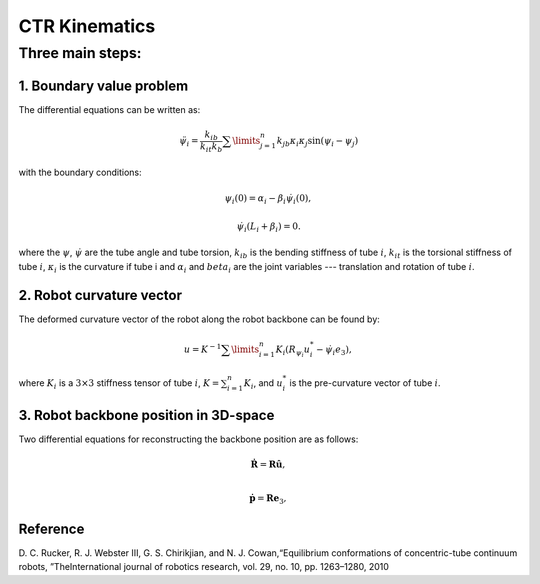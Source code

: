 CTR Kinematics
==============


Three main steps:
~~~~~~~~~~~~~~~~~


1. Boundary value problem
-------------------------
The differential equations can be written as:

.. math:: \ddot{\psi}_{i} = \dfrac{k_{ib}}{k_{it}k_{b}}\sum\limits_{j=1}^{n}k_{jb}\kappa_{i}\kappa_{j}\sin(\psi_{i}-\psi_{j})
with the boundary conditions:

.. math:: \psi_{i}(0) = \alpha_{i} - \beta_{i}\dot{\psi}_{i}(0),
.. math:: \dot{\psi}_{i}(L_{i}+\beta_{i}) = 0.

where the :math:`\psi`, :math:`\dot{\psi}` are the tube angle and tube torsion, :math:`k_{ib}` is the bending stiffness of tube :math:`i`,
:math:`k_{it}` is the torsional stiffness of tube :math:`i`, :math:`\kappa_{i}` is the curvature if tube i and :math:`\alpha_{i}` 
and :math:`beta_{i}` are the joint variables --- translation and rotation of tube :math:`i`.

2. Robot curvature vector
-------------------------
The deformed curvature vector of the robot along the robot backbone can be found by:


.. math:: u = K^{-1}\sum\limits_{i=1}^{n}K_{i}(R_{\psi_i}u_{i}^{*}-\dot{\psi_{i}}e_{3}),
where :math:`K_{i}` is a :math:`3\times3` stiffness tensor of tube :math:`i`, :math:`K 
= \sum_{i=1}^{n}K_{i}`, and :math:`u_{i}^{*}` is the pre-curvature vector of tube :math:`i`.

3. Robot backbone position in 3D-space
--------------------------------------
Two differential equations for reconstructing the backbone position are as follows:

.. math:: \mathbf{\dot{R}} = \mathbf{R}\mathbf{\hat{u}},\\
.. math:: \mathbf{\dot{p}} = \mathbf{R}\mathbf{e}_{3},

Reference
----------
D. C. Rucker, R. J. Webster III, G. S. Chirikjian, and N. J. Cowan,“Equilibrium conformations of concentric-tube continuum robots,
”TheInternational journal of robotics research, vol. 29, no. 10, pp. 1263–1280, 2010



